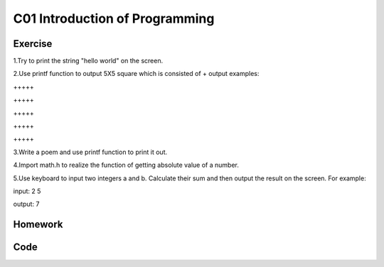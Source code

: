 ************************************
C01 Introduction of Programming
************************************

Exercise
=========================

1.Try to print the string "hello world" on the screen.

2.Use printf function to output 5X5 square which is consisted of +     
\output examples:  

\+++++  

\+++++  

\+++++  

\+++++  

\+++++  

3.Write a poem and use printf function to print it out.

4.Import math.h to realize the function of getting absolute value of a number.

5.Use keyboard to input two integers a and b. Calculate their sum and then output the result on the screen. For example:

input: 2 5

output: 7

Homework
=========================

Code 
=========================
